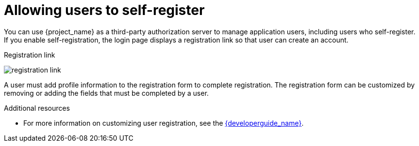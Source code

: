 // Module included in the following assemblies:
//
// server_admin/topics/users.adoc

[id="con-user-registration_{context}"]
= Allowing users to self-register

[role="_abstract"]
You can use {project_name} as a third-party authorization server to manage application users, including users who self-register. If you enable self-registration, the login page displays a registration link so that user can create an account.

.Registration link
image:{project_images}/registration-link.png[]

A user must add profile information to the registration form to complete registration. The registration form can be customized by removing or adding the fields that must be completed by a user.


[role="_additional-resources"]
.Additional resources
* For more information on customizing user registration, see the link:{developerguide_link}[{developerguide_name}].
